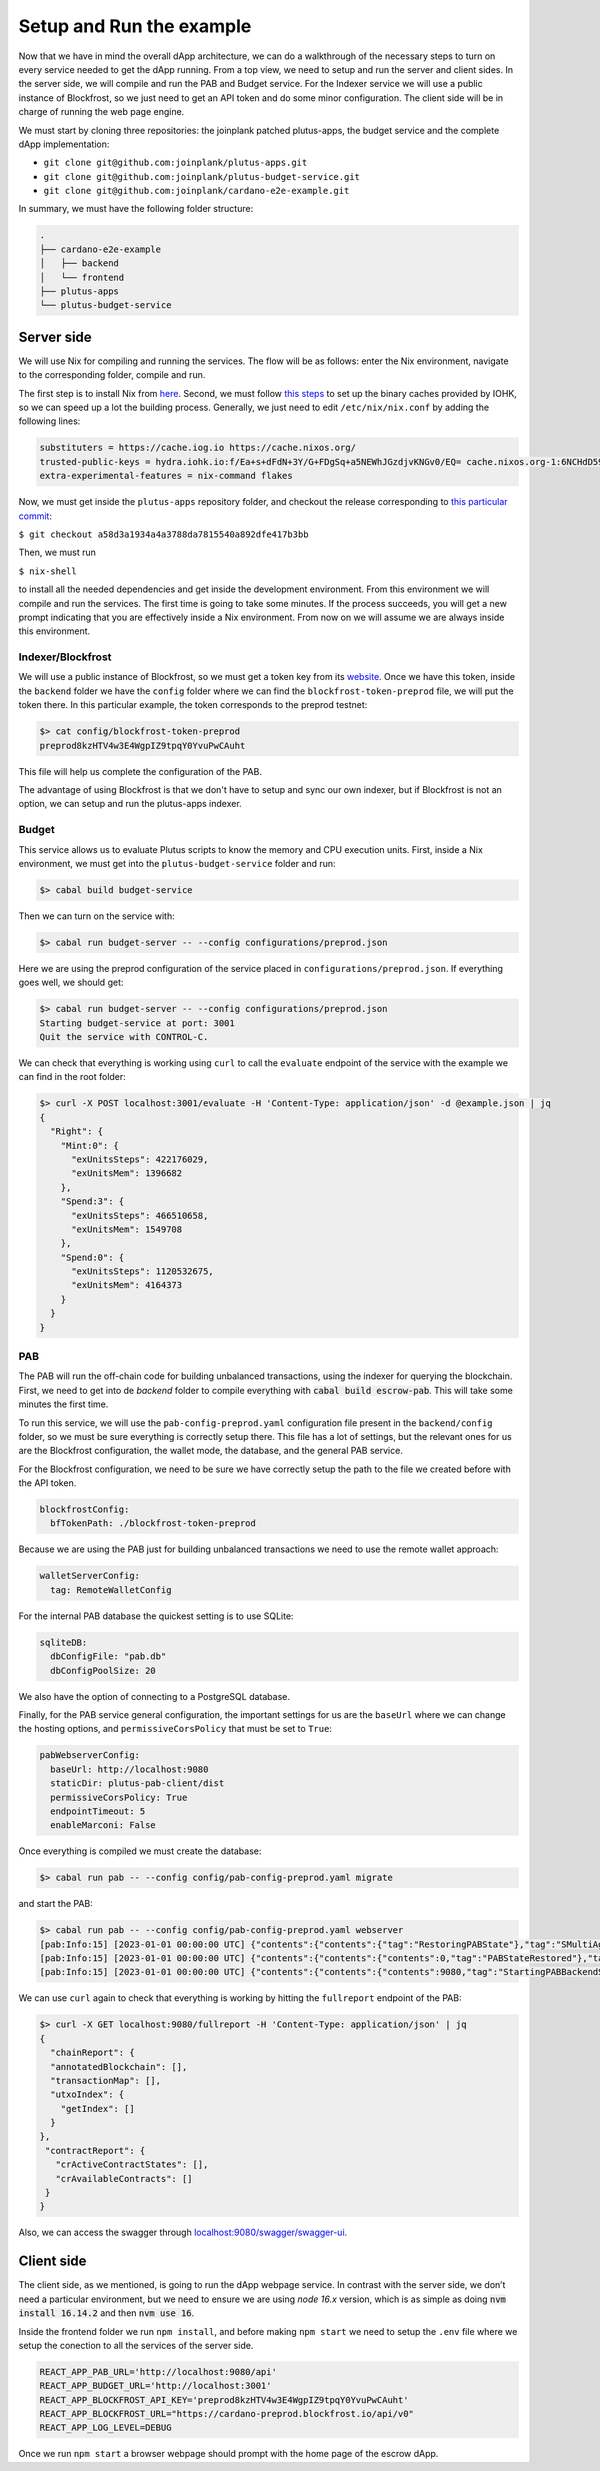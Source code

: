 Setup and Run the example
=========================

Now that we have in mind the overall dApp architecture, we can do a
walkthrough of the necessary steps to turn on every service needed to
get the dApp running. From a top view, we need to setup and run
the server and client sides. In the server side, we will
compile and run the PAB and Budget service. For the Indexer service
we will use a public instance of Blockfrost, so we just need to get an
API token and do some minor configuration. The client side will be in
charge of running the web page engine.

We must start by cloning three repositories: the joinplank patched plutus-apps,
the budget service and the complete dApp implementation:

* ``git clone git@github.com:joinplank/plutus-apps.git``
* ``git clone git@github.com:joinplank/plutus-budget-service.git``
* ``git clone git@github.com:joinplank/cardano-e2e-example.git``

In summary, we must have the following folder structure:

.. code-block:: bash

   .
   ├── cardano-e2e-example
   │   ├── backend
   │   └── frontend
   ├── plutus-apps
   └── plutus-budget-service

Server side
-----------

We will use Nix for compiling and running the services.
The flow will be as follows:
enter the Nix environment, navigate to the corresponding folder, compile and run.

The first step is to install Nix from `here <https://github.com/NixOS/nix#installation>`_.
Second, we must follow `this steps <https://github.com/input-output-hk/plutus-apps#how-to-set-up-the-iohk-binary-caches>`__
to set up the binary caches provided by IOHK, so we can speed up a lot the
building process.
Generally, we just need to edit ``/etc/nix/nix.conf`` by adding the following lines:

.. code-block:: bash

   substituters = https://cache.iog.io https://cache.nixos.org/
   trusted-public-keys = hydra.iohk.io:f/Ea+s+dFdN+3Y/G+FDgSq+a5NEWhJGzdjvKNGv0/EQ= cache.nixos.org-1:6NCHdD59X431o0gWypbMrAURkbJ16ZPMQFGspcDShjY=
   extra-experimental-features = nix-command flakes

Now, we must get inside the ``plutus-apps`` repository folder, and checkout the release
corresponding to `this particular commit <https://github.com/joinplank/plutus-apps/commit/a58d3a1934a4a3788da7815540a892dfe417b3bb>`_:

``$ git checkout a58d3a1934a4a3788da7815540a892dfe417b3bb``

Then, we must run

``$ nix-shell``

to install all the needed dependencies and get inside the development environment.
From this environment we will compile and run the services.
The first time is going to take some minutes. If the process succeeds,
you will get a new prompt indicating that you are effectively inside a
Nix environment. From now on we will assume we are always inside this environment.

Indexer/Blockfrost
~~~~~~~~~~~~~~~~~~

We will use a public instance of Blockfrost, so we must get a token key from its
`website <https://blockfrost.dev/docs/overview/getting-started>`_. Once
we have this token, inside the ``backend`` folder we have the ``config`` folder
where we can find the ``blockfrost-token-preprod`` file, we will put the token there.
In this particular example, the token corresponds to the preprod testnet:

.. code-block:: bash

   $> cat config/blockfrost-token-preprod
   preprod8kzHTV4w3E4WgpIZ9tpqY0YvuPwCAuht

This file will help us complete the configuration of the PAB.

The advantage of using Blockfrost is that we don't have to setup
and sync our own indexer, but if Blockfrost is not an option,
we can setup and run the plutus-apps indexer.

Budget
~~~~~~

This service allows us to evaluate Plutus scripts to know the memory and CPU
execution units. First, inside a Nix environment, we must get into the ``plutus-budget-service`` folder and run:

.. code-block:: bash

   $> cabal build budget-service

Then we can turn on the service with:

.. code-block:: bash

   $> cabal run budget-server -- --config configurations/preprod.json

Here we are using the preprod configuration of the service placed in ``configurations/preprod.json``.
If everything goes well, we should get:

.. code-block:: bash

   $> cabal run budget-server -- --config configurations/preprod.json
   Starting budget-service at port: 3001
   Quit the service with CONTROL-C.

We can check that everything is working using ``curl`` to call the ``evaluate``
endpoint of the service with the example we can find in the root folder:

.. code-block:: bash

   $> curl -X POST localhost:3001/evaluate -H 'Content-Type: application/json' -d @example.json | jq
   {
     "Right": {
       "Mint:0": {
         "exUnitsSteps": 422176029,
         "exUnitsMem": 1396682
       },
       "Spend:3": {
         "exUnitsSteps": 466510658,
         "exUnitsMem": 1549708
       },
       "Spend:0": {
         "exUnitsSteps": 1120532675,
         "exUnitsMem": 4164373
       }
     }
   }

PAB
~~~

The PAB will run the off-chain code for building unbalanced transactions, using
the indexer for querying the blockchain. First, we need to get
into de `backend` folder to compile everything with :code:`cabal build escrow-pab`.
This will take some minutes the first time.

To run this service, we will use the ``pab-config-preprod.yaml``
configuration file present in the ``backend/config`` folder, so we must be sure everything
is correctly setup there. This file has a lot of
settings, but the relevant ones for us are the Blockfrost configuration, the
wallet mode, the database, and the general PAB service.

For the Blockfrost configuration, we need to be sure we have correctly
setup the path to the file we created before with the API token.

.. code-block:: bash

   blockfrostConfig:
     bfTokenPath: ./blockfrost-token-preprod

Because we are using the PAB just for building unbalanced transactions we need
to use the remote wallet approach:

.. code-block:: bash

   walletServerConfig:
     tag: RemoteWalletConfig

For the internal PAB database the quickest setting is to use SQLite:

.. code-block:: bash

   sqliteDB:
     dbConfigFile: "pab.db"
     dbConfigPoolSize: 20

We also have the option of connecting to a PostgreSQL database.

Finally, for the PAB service general configuration, the important settings for us
are the ``baseUrl`` where we can change the hosting options, and ``permissiveCorsPolicy``
that must be set to ``True``:

.. code-block:: bash

   pabWebserverConfig:
     baseUrl: http://localhost:9080
     staticDir: plutus-pab-client/dist
     permissiveCorsPolicy: True
     endpointTimeout: 5
     enableMarconi: False

Once everything is compiled we must create the database:

.. code-block:: bash

   $> cabal run pab -- --config config/pab-config-preprod.yaml migrate

and start the PAB:

.. code-block:: bash

   $> cabal run pab -- --config config/pab-config-preprod.yaml webserver
   [pab:Info:15] [2023-01-01 00:00:00 UTC] {"contents":{"contents":{"tag":"RestoringPABState"},"tag":"SMultiAgent"},"tag":"PABMsg"}
   [pab:Info:15] [2023-01-01 00:00:00 UTC] {"contents":{"contents":{"contents":0,"tag":"PABStateRestored"},"tag":"SMultiAgent"},"tag":"PABMsg"}
   [pab:Info:15] [2023-01-01 00:00:00 UTC] {"contents":{"contents":{"contents":9080,"tag":"StartingPABBackendServer"},"tag":"SMultiAgent"},"tag":"PABMsg"}

We can use ``curl`` again to check that everything is working by hitting the ``fullreport``
endpoint of the PAB:

.. code-block:: bash

   $> curl -X GET localhost:9080/fullreport -H 'Content-Type: application/json' | jq
   {
     "chainReport": {
     "annotatedBlockchain": [],
     "transactionMap": [],
     "utxoIndex": {
       "getIndex": []
     }
   },
    "contractReport": {
      "crActiveContractStates": [],
      "crAvailableContracts": []
    }
   }

Also, we can access the swagger through `localhost:9080/swagger/swagger-ui <http://localhost:9080/swagger/swagger-ui>`_.

Client side
-----------

The client side, as we mentioned, is going to run the dApp webpage service. In
contrast with the server side, we don’t need a particular environment,
but we need to ensure we are using `node 16.x` version, which is as simple as
doing :code:`nvm install 16.14.2` and then :code:`nvm use 16`.

Inside the frontend folder we run ``npm install``, and before making ``npm start``
we need to setup the ``.env`` file where we setup the conection to all the services
of the server side.

.. code-block:: bash

   REACT_APP_PAB_URL='http://localhost:9080/api'
   REACT_APP_BUDGET_URL='http://localhost:3001'
   REACT_APP_BLOCKFROST_API_KEY='preprod8kzHTV4w3E4WgpIZ9tpqY0YvuPwCAuht'
   REACT_APP_BLOCKFROST_URL="https://cardano-preprod.blockfrost.io/api/v0"
   REACT_APP_LOG_LEVEL=DEBUG

Once we run ``npm start`` a browser webpage should prompt with the home page of
the escrow dApp.

